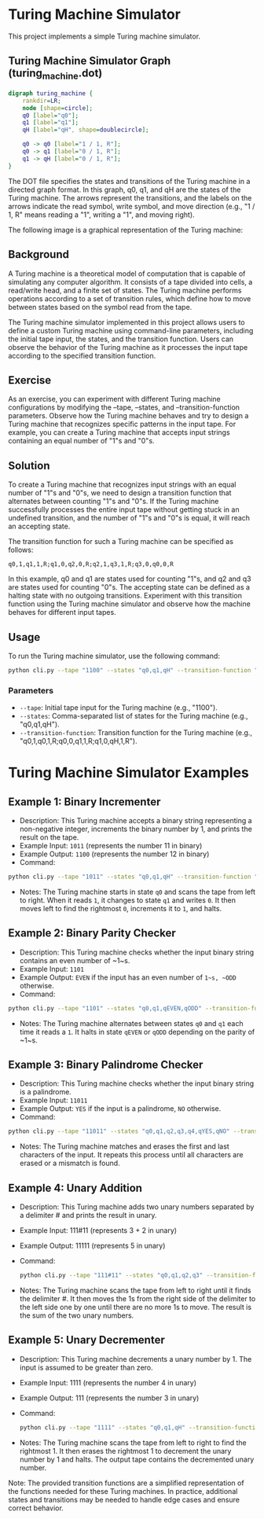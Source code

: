 * Turing Machine Simulator

This project implements a simple Turing machine simulator.

** Turing Machine Simulator Graph (turing_machine.dot)

#+BEGIN_SRC dot
digraph turing_machine {
    rankdir=LR;
    node [shape=circle];
    q0 [label="q0"];
    q1 [label="q1"];
    qH [label="qH", shape=doublecircle];

    q0 -> q0 [label="1 / 1, R"];
    q0 -> q1 [label="0 / 1, R"];
    q1 -> qH [label="0 / 1, R"];
}
#+END_SRC

The DOT file specifies the states and transitions of the Turing machine in a directed graph format. In this graph, q0, q1, and qH are the states of the Turing machine. The arrows represent the transitions, and the labels on the arrows indicate the read symbol, write symbol, and move direction (e.g., "1 / 1, R" means reading a "1", writing a "1", and moving right).

The following image is a graphical representation of the Turing machine:

[[file:turing_machine.png]]

** Background

A Turing machine is a theoretical model of computation that is capable of simulating any computer algorithm. It consists of a tape divided into cells, a read/write head, and a finite set of states. The Turing machine performs operations according to a set of transition rules, which define how to move between states based on the symbol read from the tape.

The Turing machine simulator implemented in this project allows users to define a custom Turing machine using command-line parameters, including the initial tape input, the states, and the transition function. Users can observe the behavior of the Turing machine as it processes the input tape according to the specified transition function.

** Exercise

As an exercise, you can experiment with different Turing machine configurations by modifying the --tape, --states, and --transition-function parameters. Observe how the Turing machine behaves and try to design a Turing machine that recognizes specific patterns in the input tape. For example, you can create a Turing machine that accepts input strings containing an equal number of "1"s and "0"s.

** Solution

To create a Turing machine that recognizes input strings with an equal number of "1"s and "0"s, we need to design a transition function that alternates between counting "1"s and "0"s. If the Turing machine successfully processes the entire input tape without getting stuck in an undefined transition, and the number of "1"s and "0"s is equal, it will reach an accepting state.

The transition function for such a Turing machine can be specified as follows:

#+begin_example
q0,1,q1,1,R;q1,0,q2,0,R;q2,1,q3,1,R;q3,0,q0,0,R
#+end_example

In this example, q0 and q1 are states used for counting "1"s, and q2 and q3 are states used for counting "0"s. The accepting state can be defined as a halting state with no outgoing transitions. Experiment with this transition function using the Turing machine simulator and observe how the machine behaves for different input tapes.

** Usage

To run the Turing machine simulator, use the following command:


#+begin_src sh
python cli.py --tape "1100" --states "q0,q1,qH" --transition-function "q0,1,q0,1,R;q0,0,q1,1,R;q1,0,qH,1,R"
#+end_src


*** Parameters

- ~--tape~: Initial tape input for the Turing machine (e.g., "1100").
- ~--states~: Comma-separated list of states for the Turing machine (e.g., "q0,q1,qH").
- ~--transition-function~: Transition function for the Turing machine (e.g., "q0,1,q0,1,R;q0,0,q1,1,R;q1,0,qH,1,R").




* Turing Machine Simulator Examples

** Example 1: Binary Incrementer
   - Description: This Turing machine accepts a binary string representing a non-negative integer, increments the binary number by 1, and prints the result on the tape.
   - Example Input: ~1011~ (represents the number 11 in binary)
   - Example Output: ~1100~ (represents the number 12 in binary)
   - Command:
   #+BEGIN_SRC sh
   python cli.py --tape "1011" --states "q0,q1,qH" --transition-function "q0,0,q0,0,R;q0,1,q1,0,R;q1,0,q1,1,L;q1,1,q1,0,L;q1,_,qH,1,R"
   #+END_SRC
   - Notes: The Turing machine starts in state ~q0~ and scans the tape from left to right. When it reads ~1~, it changes to state ~q1~ and writes ~0~. It then moves left to find the rightmost ~0~, increments it to ~1~, and halts.

** Example 2: Binary Parity Checker
   - Description: This Turing machine checks whether the input binary string contains an even number of ~1~s.
   - Example Input: ~1101~
   - Example Output: ~EVEN~ if the input has an even number of ~1~s, ~ODD~ otherwise.
   - Command:
   #+BEGIN_SRC sh
   python cli.py --tape "1101" --states "q0,q1,qEVEN,qODD" --transition-function "q0,0,q0,0,R;q0,1,q1,1,R;q1,0,q1,0,R;q1,1,q0,1,R;q0,_,qEVEN,_,R;q1,_,qODD,_,R"
   #+END_SRC
   - Notes: The Turing machine alternates between states ~q0~ and ~q1~ each time it reads a ~1~. It halts in state ~qEVEN~ or ~qODD~ depending on the parity of ~1~s.

** Example 3: Binary Palindrome Checker
   - Description: This Turing machine checks whether the input binary string is a palindrome.
   - Example Input: ~11011~
   - Example Output: ~YES~ if the input is a palindrome, ~NO~ otherwise.
   - Command:
   #+BEGIN_SRC sh
   python cli.py --tape "11011" --states "q0,q1,q2,q3,q4,qYES,qNO" --transition-function "q0,0,q1,_,R;q0,1,q2,_,R;q0,_,qYES,_,R;q1,1,q1,1,R;q1,0,q1,0,R;q1,_,q3,_,L;q2,1,q2,1,R;q2,0,q2,0,R;q2,_,q4,_,L;q3,0,q0,_,R;q4,1,q0,_,R;q3,1,qNO,_,R;q3,_,qNO,_,R;q4,0,qNO,_,R;q4,_,qNO,_,R"
   #+END_SRC
   - Notes: The Turing machine matches and erases the first and last characters of the input. It repeats this process until all characters are erased or a mismatch is found.

** Example 4: Unary Addition

   - Description: This Turing machine adds two unary numbers separated by a delimiter # and prints the result in unary.
   - Example Input: 111#11 (represents 3 + 2 in unary)
   - Example Output: 11111 (represents 5 in unary)
   - Command:
    #+BEGIN_SRC sh
    python cli.py --tape "111#11" --states "q0,q1,q2,q3" --transition-function "q0,1,q0,1,R;q0,#,q1,,R;q1,1,q1,1,R;q1,,q2,1,L;q2,1,q2,1,L;q2,#,q2,#,L;q2,,q3,1,R;q3,,q3,_,R"
    #+END_SRC
   - Notes: The Turing machine scans the tape from left to right until it finds the delimiter #. It then moves the 1s from the right side of the delimiter to the left side one by one until there are no more 1s to move. The result is the sum of the two unary numbers.

** Example 5: Unary Decrementer

   - Description: This Turing machine decrements a unary number by 1. The input is assumed to be greater than zero.
   - Example Input: 1111 (represents the number 4 in unary)
   - Example Output: 111 (represents the number 3 in unary)
   - Command:
    #+BEGIN_SRC sh
    python cli.py --tape "1111" --states "q0,q1,qH" --transition-function "q0,1,q0,1,R;q0,,q1,,L;q1,1,qH,_,R"
    #+END_SRC
   - Notes: The Turing machine scans the tape from left to right to find the rightmost 1. It then erases the rightmost 1 to decrement the unary number by 1 and halts. The output tape contains the decremented unary number.

Note: The provided transition functions are a simplified representation of the functions needed for these Turing machines. In practice, additional states and transitions may be needed to handle edge cases and ensure correct behavior.
